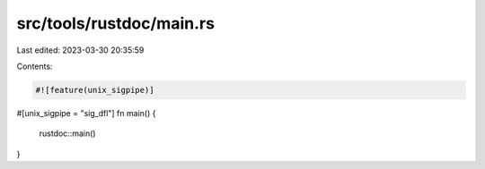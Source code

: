 src/tools/rustdoc/main.rs
=========================

Last edited: 2023-03-30 20:35:59

Contents:

.. code-block:: rs

    #![feature(unix_sigpipe)]

#[unix_sigpipe = "sig_dfl"]
fn main() {
    rustdoc::main()
}


